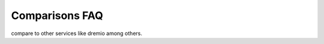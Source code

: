 ===================
Comparisons FAQ
===================

compare to other services like dremio among others.

